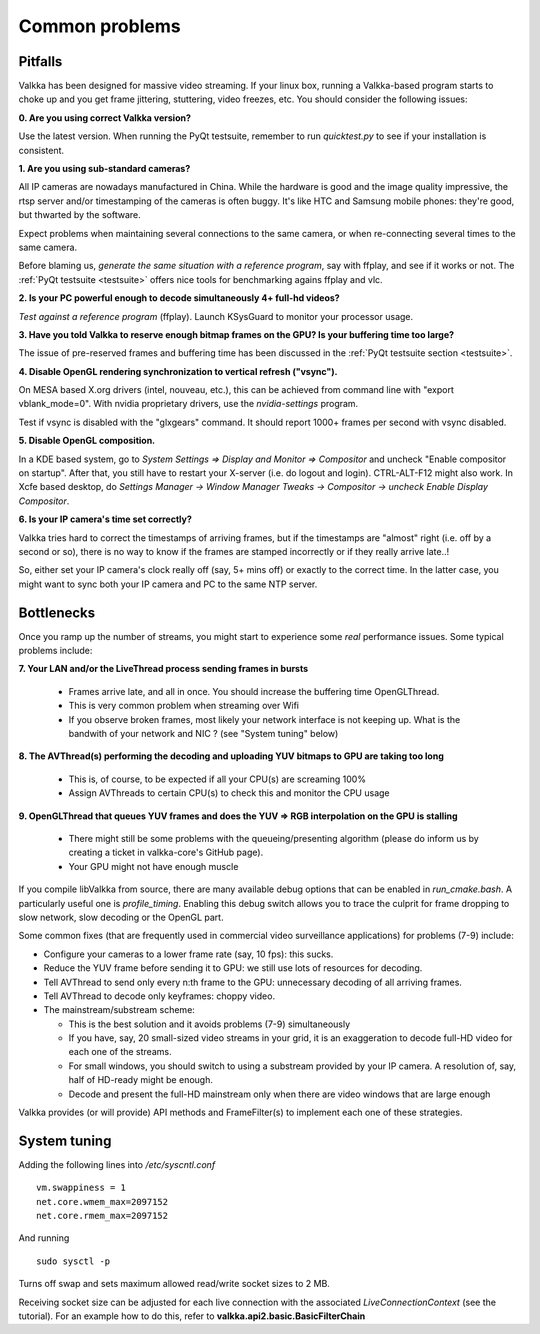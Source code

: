 
Common problems
===============

.. _pitfalls:

Pitfalls
--------

Valkka has been designed for massive video streaming.  If your linux box, running a Valkka-based program starts to choke up and you get frame jittering, stuttering, video freezes, etc.  You should consider the following issues:

**0\. Are you using correct Valkka version?**

Use the latest version.  When running the PyQt testsuite, remember to run *quicktest.py* to see if your installation is consistent.

**1\. Are you using sub-standard cameras?**

All IP cameras are nowadays manufactured in China.  While the hardware is good and the image quality impressive, the rtsp server and/or timestamping of the cameras is often buggy.  It's like HTC and Samsung mobile phones: they're good, but thwarted by the software.

Expect problems when maintaining several connections to the same camera, or when re-connecting several times to the same camera.

Before blaming us, *generate the same situation with a reference program*, say with ffplay, and see if it works or not.  The :ref:`PyQt testsuite <testsuite>` offers nice tools for benchmarking agains ffplay and vlc.

**2\. Is your PC powerful enough to decode simultaneously 4+ full-hd videos?**  

*Test against a reference program* (ffplay).  Launch KSysGuard to monitor your processor usage.

**3\. Have you told Valkka to reserve enough bitmap frames on the GPU?  Is your buffering time too large?**  

The issue of pre-reserved frames and buffering time has been discussed in the :ref:`PyQt testsuite section <testsuite>`.

**4\. Disable OpenGL rendering synchronization to vertical refresh ("vsync").**

On MESA based X.org drivers (intel, nouveau, etc.), this can be achieved from command line with "export vblank_mode=0".  With nvidia proprietary drivers, use the *nvidia-settings* program.  
  
Test if vsync is disabled with the "glxgears" command.  It should report 1000+ frames per second with vsync disabled.

**5\. Disable OpenGL composition.**

In a KDE based system, go to *System Settings => Display and Monitor => Compositor* and uncheck "Enable compositor on startup".  After that, you still have to restart your X-server (i.e. do logout and login).  CTRL-ALT-F12 might also work.  In Xcfe based desktop, do *Settings Manager -> Window Manager Tweaks -> Compositor -> uncheck Enable Display Compositor*. 

**6\. Is your IP camera's time set correctly?**  

Valkka tries hard to correct the timestamps of arriving frames, but if the timestamps are "almost" right (i.e. off by a second or so), there is no way to know if the frames are stamped incorrectly or if they really arrive late..! 

So, either set your IP camera's clock really off (say, 5+ mins off) or exactly to the correct time.  In the latter case, you might want to sync both your IP camera and PC to the same NTP server.


Bottlenecks
-----------

Once you ramp up the number of streams, you might start to experience some *real* performance issues.  Some typical problems include:


**7\. Your LAN and/or the LiveThread process sending frames in bursts**
  
  - Frames arrive late, and all in once.  You should increase the buffering time OpenGLThread.
  - This is very common problem when streaming over Wifi
  - If you observe broken frames, most likely your network interface is not keeping up.  What is the bandwith of your network and NIC ? (see "System tuning" below)
  
..  - Using several LiveThread(s), instead of just one *might* help
.. TODO: talk about the multicast loopback test  
  
**8\. The AVThread(s) performing the decoding and uploading YUV bitmaps to GPU are taking too long**

  - This is, of course, to be expected if all your CPU(s) are screaming 100%
  - Assign AVThreads to certain CPU(s) to check this and monitor the CPU usage

**9\. OpenGLThread that queues YUV frames and does the YUV => RGB interpolation on the GPU is stalling**

  - There might still be some problems with the queueing/presenting algorithm (please do inform us by creating a ticket in valkka-core's GitHub page).
  - Your GPU might not have enough muscle

If you compile libValkka from source, there are many available debug options that can be enabled in *run_cmake.bash*.   A particularly useful one is *profile_timing*.  Enabling this debug switch allows you to trace the culprit for frame dropping to slow network, slow decoding or the OpenGL part.

Some common fixes (that are frequently used in commercial video surveillance applications) for problems (7-9) include:

* Configure your cameras to a lower frame rate (say, 10 fps): this sucks.
* Reduce the YUV frame before sending it to GPU: we still use lots of resources for decoding.
* Tell AVThread to send only every n:th frame to the GPU: unnecessary decoding of all arriving frames.
* Tell AVThread to decode only keyframes: choppy video.
* The mainstream/substream scheme:

  - This is the best solution and it avoids problems (7-9) simultaneously
  - If you have, say, 20 small-sized video streams in your grid, it is an exaggeration to decode full-HD video for each one of the streams.  
  - For small windows, you should switch to using a substream provided by your IP camera.  A resolution of, say, half of HD-ready might be enough.  
  - Decode and present the full-HD mainstream only when there are video windows that are large enough

Valkka provides (or will provide) API methods and FrameFilter(s) to implement each one of these strategies.

System tuning
-------------

Adding the following lines into */etc/syscntl.conf*

::

  vm.swappiness = 1
  net.core.wmem_max=2097152
  net.core.rmem_max=2097152
  
And running

::

  sudo sysctl -p
  

Turns off swap and sets maximum allowed read/write socket sizes to 2 MB.

Receiving socket size can be adjusted for each live connection with the associated *LiveConnectionContext* (see the tutorial).  For an example how to do this, refer to **valkka.api2.basic.BasicFilterChain**

